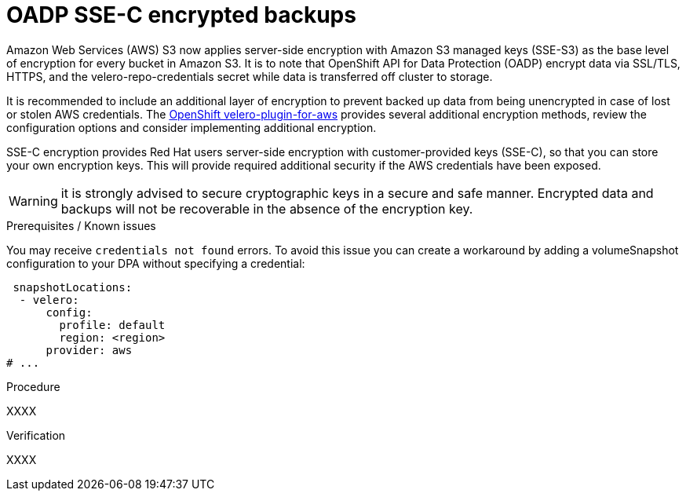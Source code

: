 // Module included in the following assemblies:
//
// * backup_and_restore/application_backup_and_restore/installing/installing-oadp-aws.adoc
// * backup_and_restore/application_backup_and_restore/installing/installing-oadp-azure.adoc
// * backup_and_restore/application_backup_and_restore/installing/installing-oadp-gcp.adoc
// * backup_and_restore/application_backup_and_restore/installing/installing-oadp-mcg.adoc
// * backup_and_restore/application_backup_and_restore/installing/installing-oadp-ocs.adoc

:_mod-docs-content-type: PROCEDURE
[id="oadp-ssec-encrypted-backups_{context}"]
= OADP SSE-C encrypted backups

Amazon Web Services (AWS) S3 now applies server-side encryption with Amazon S3 managed keys (SSE-S3) as the base level of encryption for every bucket in Amazon S3. It is to note that OpenShift API for Data Protection (OADP) encrypt data via SSL/TLS, HTTPS, and the velero-repo-credentials secret while data is transferred off cluster to storage.

It is recommended to include an additional layer of encryption to prevent backed up data from being unencrypted in case of lost or stolen AWS credentials. The https://github.com/openshift/velero-plugin-for-aws/blob/konveyor-dev/backupstoragelocation.md[OpenShift velero-plugin-for-aws] provides several additional encryption methods, review the configuration options and consider implementing additional encryption.

SSE-C encryption provides Red Hat users server-side encryption with customer-provided keys (SSE-C), so that you can store your own encryption keys. This will provide required additional security if the AWS credentials have been exposed.

[WARNING]
====
it is strongly advised to secure cryptographic keys in a secure and safe manner. Encrypted data and backups will not be recoverable in the absence of the encryption key.
====

.Prerequisites / Known issues

You may receive `credentials not found` errors. To avoid this issue you can create a workaround by adding a volumeSnapshot configuration to your DPA without specifying a credential:
[source,yaml]
----
 snapshotLocations:
  - velero:
      config:
        profile: default
        region: <region>
      provider: aws
# ...
----

.Procedure

XXXX

.Verification

XXXX
